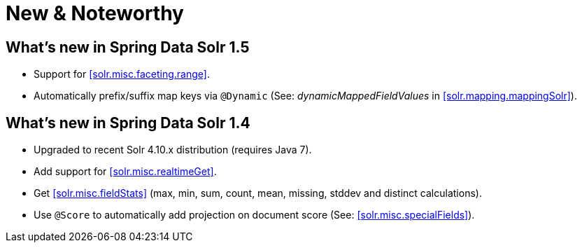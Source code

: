 [[new-features]]
= New & Noteworthy

[[new-features.1-5-0]]
== What's new in Spring Data Solr 1.5

* Support for <<solr.misc.faceting.range>>.
* Automatically prefix/suffix map keys via `@Dynamic` (See: _dynamicMappedFieldValues_ in <<solr.mapping.mappingSolr>>).

[[new-features.1-4-0]]
== What's new in Spring Data Solr 1.4

* Upgraded to recent Solr 4.10.x distribution (requires Java 7).
* Add support for <<solr.misc.realtimeGet>>.
* Get <<solr.misc.fieldStats>> (max, min, sum, count, mean, missing, stddev and distinct calculations).
* Use `@Score` to automatically add projection on document score (See: <<solr.misc.specialFields>>).

